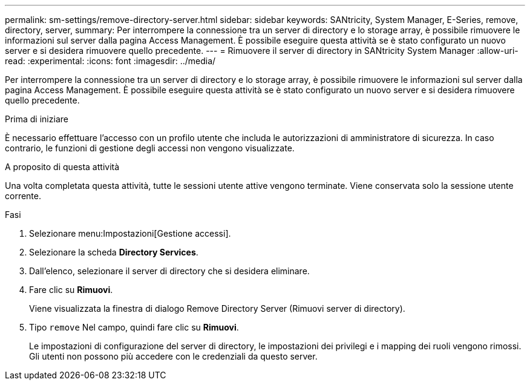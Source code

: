 ---
permalink: sm-settings/remove-directory-server.html 
sidebar: sidebar 
keywords: SANtricity, System Manager, E-Series, remove, directory, server, 
summary: Per interrompere la connessione tra un server di directory e lo storage array, è possibile rimuovere le informazioni sul server dalla pagina Access Management. È possibile eseguire questa attività se è stato configurato un nuovo server e si desidera rimuovere quello precedente. 
---
= Rimuovere il server di directory in SANtricity System Manager
:allow-uri-read: 
:experimental: 
:icons: font
:imagesdir: ../media/


[role="lead"]
Per interrompere la connessione tra un server di directory e lo storage array, è possibile rimuovere le informazioni sul server dalla pagina Access Management. È possibile eseguire questa attività se è stato configurato un nuovo server e si desidera rimuovere quello precedente.

.Prima di iniziare
È necessario effettuare l'accesso con un profilo utente che includa le autorizzazioni di amministratore di sicurezza. In caso contrario, le funzioni di gestione degli accessi non vengono visualizzate.

.A proposito di questa attività
Una volta completata questa attività, tutte le sessioni utente attive vengono terminate. Viene conservata solo la sessione utente corrente.

.Fasi
. Selezionare menu:Impostazioni[Gestione accessi].
. Selezionare la scheda *Directory Services*.
. Dall'elenco, selezionare il server di directory che si desidera eliminare.
. Fare clic su *Rimuovi*.
+
Viene visualizzata la finestra di dialogo Remove Directory Server (Rimuovi server di directory).

. Tipo `remove` Nel campo, quindi fare clic su *Rimuovi*.
+
Le impostazioni di configurazione del server di directory, le impostazioni dei privilegi e i mapping dei ruoli vengono rimossi. Gli utenti non possono più accedere con le credenziali da questo server.


